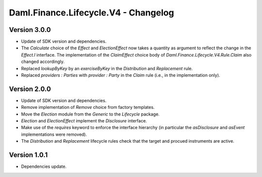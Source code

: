 .. Copyright (c) 2023 Digital Asset (Switzerland) GmbH and/or its affiliates. All rights reserved.
.. SPDX-License-Identifier: Apache-2.0

Daml.Finance.Lifecycle.V4 - Changelog
#####################################

Version 3.0.0
*************

- Update of SDK version and dependencies.

- The `Calculate` choice of the `Effect` and `ElectionEffect` now takes a quantity as argument
  to reflect the change in the `Effect.I` interface. The implementation of the `ClaimEffect` choice
  body of `Daml.Finance.Lifecycle.V4.Rule.Claim` also changed accordingly.

- Replaced `lookupByKey` by an `exerciseByKey` in the `Distribution` and `Replacement` rule.

- Replaced `providers : Parties` with `provider : Party` in the `Claim` rule (i.e., in the
  implementation only).

Version 2.0.0
*************

- Update of SDK version and dependencies.

- Remove implementation of `Remove` choice from factory templates.

- Move the `Election` module from the `Generic` to the `Lifecycle` package.

- `Election` and `ElectionEffect` implement the `Disclosure` interface.

- Make use of the `requires` keyword to enforce the interface hierarchy (in particular the
  `asDisclosure` and `asEvent` implementations were removed).

- The `Distribution` and `Replacement` lifecycle rules check that the target and procued instruments
  are active.

Version 1.0.1
*************

- Dependencies update.
